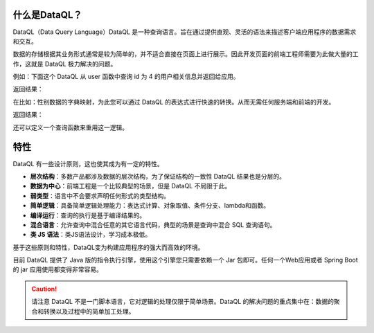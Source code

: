 什么是DataQL？
------------------------------------
DataQL（Data Query Language）DataQL 是一种查询语言。旨在通过提供直观、灵活的语法来描述客户端应用程序的数据需求和交互。

数据的存储根据其业务形式通常是较为简单的，并不适合直接在页面上进行展示。因此开发页面的前端工程师需要为此做大量的工作，这就是 DataQL 极力解决的问题。

例如：下面这个 DataQL 从 user 函数中查询 id 为 4 的用户相关信息并返回给应用。

.. code-block:: js
    :linenos:

    return userByID({'id': 4}) => {
        'name',
        'sex'
        'age',
    }

返回结果：

.. code-block:: json
    :linenos:

    {
        'name' : '马三',
        'sex'  : 'F',
        'age'  : 25
    }


在比如：性别数据的字典映射，为此您可以通过 DataQL 的表达式进行快速的转换。从而无需任何服务端和前端的开发。

.. code-block:: js
    :linenos:

    return userByID({'id': 4}) => {
        'name',
        'sex' : (sex == 'F') ? '男' : '女' ,
        'age' : age + '岁'
    }

返回结果：

.. code-block:: json
    :linenos:

    {
        'name' : '马三',
        'sex'  : '男',
        'age'  : '25岁'
    }

还可以定义一个查询函数来重用这一逻辑。

.. code-block:: js
    :linenos:

    var sex_str = (sex) -> {
        return (sex == 'F' ? '男' : '女');
    }
    return userByID({'id': 4}) => {
        'name',
        'sex' : sex_str(sex),
        'age' : age + '岁'
    }

特性
------------------------------------
DataQL 有一些设计原则，这也使其成为有一定的特性。

- **层次结构**：多数产品都涉及数据的层次结构，为了保证结构的一致性 DataQL 结果也是分层的。
- **数据为中心**：前端工程是一个比较典型的场景，但是 DataQL 不局限于此。
- **弱类型**：语言中不会要求声明任何形式的类型结构。
- **简单逻辑**：具备简单逻辑处理能力：表达式计算、对象取值、条件分支、lambda和函数。
- **编译运行**：查询的执行是基于编译结果的。
- **混合语言**：允许查询中混合任意的其它语言代码，典型的场景是查询中混合 SQL 查询语句。
- **类 JS 语法**：类JS语法设计，学习成本极低。


基于这些原则和特性，DataQL变为构建应用程序的强大而高效的环境。

目前 DataQL 提供了 Java 版的指令执行引擎，使用这个引擎您只需要依赖一个 Jar 包即可。任何一个Web应用或者 Spring Boot 的 jar 应用使用都变得非常容易。

.. CAUTION::
    请注意 DataQL 不是一门脚本语言，它对逻辑的处理仅限于简单场景。DataQL 的解决问题的重点集中在：数据的聚合和转换以及过程中的简单加工处理。
